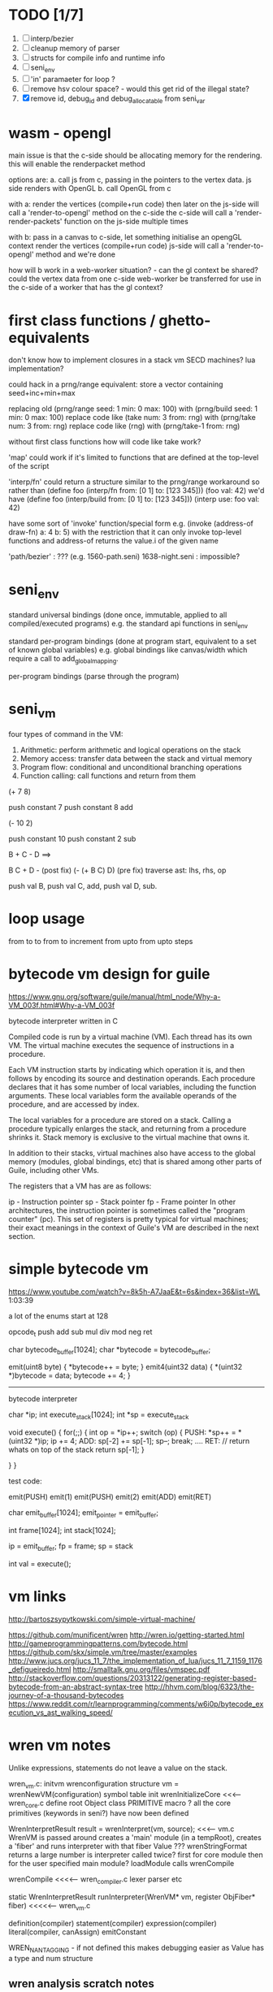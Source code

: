 * TODO [1/7]
  1. [ ] interp/bezier
  2. [ ] cleanup memory of parser
  3. [ ] structs for compile info and runtime info
  4. [ ] seni_env
  5. [ ] 'in' paramaeter for loop ?
  6. [ ] remove hsv colour space? - would this get rid of the illegal state?
  7. [X] remove id, debug_id and debug_allocatable from seni_var


* wasm - opengl

  main issue is that the c-side should be allocating memory for the rendering. this will enable the renderpacket method 

  options are:
  a. call js from c, passing in the pointers to the vertex data. js side renders with OpenGL
  b. call OpenGL from c

  with a:
  render the vertices (compile+run code)
  then later on the js-side will call a 'render-to-opengl' method on the c-side
  the c-side will call a 'render-render-packets' function on the js-side multiple times
  
  with b:
  pass in a canvas to c-side, let something initialise an opengGL context
  render the vertices (compile+run code)
  js-side will call a 'render-to-opengl' method and we're done

  how will b work in a web-worker situation? - can the gl context be shared? could the vertex data from one c-side web-worker be transferred for use in the c-side of a worker that has the gl context?
  

* first class functions / ghetto-equivalents
  don't know how to implement closures in a stack vm
  SECD machines? lua implementation?

  could hack in a prng/range equivalent:
  store a vector containing seed+inc+min+max

  replacing old (prng/range seed: 1 min: 0 max: 100) with (prng/build seed: 1 min: 0 max: 100)
  replace code like (take num: 3 from: rng) with (prng/take num: 3 from: rng)
  replace code like (rng) with (prng/take-1 from: rng)

  without first class functions how will code like take work?

  'map' could work if it's limited to functions that are defined at the top-level of the script

  'interp/fn' could return a structure similar to the prng/range workaround
  so rather than (define foo (interp/fn from: [0 1] to: [123 345])) (foo val: 42)
  we'd have      (define foo (interp/build from: [0 1] to: [123 345])) (interp use: foo val: 42)

  have some sort of 'invoke' function/special form
  e.g. (invoke (address-of draw-fn) a: 4 b: 5)
  with the restriction that it can only invoke top-level functions
  and address-of returns the value.i of the given name

  'path/bezier' : ??? (e.g. 1560-path.seni)
  1638-night.seni : impossible?


* seni_env

  standard universal bindings (done once, immutable, applied to all compiled/executed programs)
  e.g. the standard api functions in seni_env

  standard per-program bindings (done at program start, equivalent to a set of known global variables)
  e.g. global bindings like canvas/width which require a call to add_global_mapping.

  per-program bindings (parse through the program)



* seni_vm
  four types of command in the VM:
  1. Arithmetic: perform arithmetic and logical operations on the stack
  2. Memory access: transfer data between the stack and virtual memory
  3. Program flow: conditional and unconditional branching operations
  4. Function calling: call functions and return from them

(+ 7 8)

push constant 7
push constant 8
add


(- 10 2)

push constant 10
push constant 2
sub

B + C - D  ==> 

B C + D -  (post fix)
(- (+ B C) D) (pre fix)
traverse ast: lhs, rhs, op


push val B,
push val C, 
add,
push val D,
sub. 


* loop usage
from to
to
from to increment
from upto
from upto steps

* bytecode vm design for guile
  https://www.gnu.org/software/guile/manual/html_node/Why-a-VM_003f.html#Why-a-VM_003f

  bytecode interpreter written in C



Compiled code is run by a virtual machine (VM). Each thread has its own VM. The virtual machine executes the sequence of instructions in a procedure.

Each VM instruction starts by indicating which operation it is, and then follows by encoding its source and destination operands. Each procedure declares that it has some number of local variables, including the function arguments. These local variables form the available operands of the procedure, and are accessed by index.

The local variables for a procedure are stored on a stack. Calling a procedure typically enlarges the stack, and returning from a procedure shrinks it. Stack memory is exclusive to the virtual machine that owns it.

In addition to their stacks, virtual machines also have access to the global memory (modules, global bindings, etc) that is shared among other parts of Guile, including other VMs.

The registers that a VM has are as follows:

ip - Instruction pointer
sp - Stack pointer
fp - Frame pointer
In other architectures, the instruction pointer is sometimes called the "program counter" (pc). This set of registers is pretty typical for virtual machines; their exact meanings in the context of Guile's VM are described in the next section.



  

* simple bytecode vm
  https://www.youtube.com/watch?v=8k5h-A7JaaE&t=6s&index=36&list=WL
  1:03:39

  a lot of the enums start at 128

  opcode_t
  push add sub mul div mod neg ret

  char bytecode_buffer[1024];
  char *bytecode = bytecode_buffer;

  emit(uint8 byte) {
    *bytecode++ = byte;
  }
  emit4(uint32 data) {
    *(uint32 *)bytecode = data;
    bytecode += 4;
  }

  ---------------------------------------------------------------------------

  bytecode interpreter

  char *ip;
  int execute_stack[1024];
  int *sp = execute_stack

  void execute() {
    for(;;) {
      int op = *ip++;
      switch (op) {
      PUSH:
        *sp++ = *(uint32 *)ip;
        ip += 4;
      ADD:
        sp[-2] += sp[-1];
        sp--;
        break;
        ....
      RET:
        // return whats on top of the stack
        return sp[-1];
      }
 
    }
  }


  test code:

  emit(PUSH)
  emit(1)
  emit(PUSH)
  emit(2)
  emit(ADD)
  emit(RET)


  char emit_buffer[1024];
  emit_pointer = emit_buffer;

  int frame[1024];
  int stack[1024];

  ip = emit_buffer;
  fp = frame;
  sp = stack

  int val = execute();




* vm links
  http://bartoszsypytkowski.com/simple-virtual-machine/

  https://github.com/munificent/wren
  http://wren.io/getting-started.html
  http://gameprogrammingpatterns.com/bytecode.html
  https://github.com/skx/simple.vm/tree/master/examples
  http://www.jucs.org/jucs_11_7/the_implementation_of_lua/jucs_11_7_1159_1176_defigueiredo.html
  http://smalltalk.gnu.org/files/vmspec.pdf
  http://stackoverflow.com/questions/20313122/generating-register-based-bytecode-from-an-abstract-syntax-tree
  http://hhvm.com/blog/6323/the-journey-of-a-thousand-bytecodes
  https://www.reddit.com/r/learnprogramming/comments/w6i0p/bytecode_execution_vs_ast_walking_speed/

* wren vm notes
  Unlike expressions, statements do not leave a value on the stack.


  wren_vm.c:
  initvm
    wrenconfiguration structure
    vm = wrenNewVM(configuration)
      symbol table init
      wrenInitializeCore                <<<-- wren_core.c
        define root Object class
        PRIMITIVE macro ?
        all the core primitives (keywords in seni?) have now been defined

  WrenInterpretResult result = wrenInterpret(vm, source); <<<-- vm.c
    WrenVM is passed around
    creates a 'main' module (in a tempRoot), creates a 'fiber' and runs interpreter with that fiber
      Value ???
      wrenStringFormat returns a large number
  is interpreter called twice? first for core module then for the user specified main module?
  loadModule calls wrenCompile
  
  wrenCompile <<<<-- wren_compiler.c
    lexer parser etc
    

  static WrenInterpretResult runInterpreter(WrenVM* vm, register ObjFiber* fiber) <<<<<-- wren_vm.c

  definition(compiler)
  statement(compiler)
  expression(compiler)
  literal(compiler, canAssign)
  emitConstant

  WREN_NAN_TAGGING - if not defined this makes debugging easier as Value has a type and num structure

** wren analysis scratch notes
 >	wren_d.exe!emitOp(sCompiler * compiler, Code instruction) Line 1171	C
 	 wren_d.exe!emitShortArg(sCompiler * compiler, Code instruction, int arg) Line 1200	C
 	 wren_d.exe!emitConstant(sCompiler * compiler, unsigned __int64 value) Line 1221	C
 	 wren_d.exe!literal(sCompiler * compiler, bool canAssign) Line 2267	C
 	 wren_d.exe!parsePrecedence(sCompiler * compiler, Precedence precedence) Line 2680	C
 	 wren_d.exe!infixOp(sCompiler * compiler, bool canAssign) Line 2434	C
 	 wren_d.exe!parsePrecedence(sCompiler * compiler, Precedence precedence) Line 2686	C
 	 wren_d.exe!expression(sCompiler * compiler) Line 2694	C
 	 wren_d.exe!forStatement(sCompiler * compiler) Line 2905	C
 	 wren_d.exe!statement(sCompiler * compiler) Line 2992	C
 	 wren_d.exe!definition(sCompiler * compiler) Line 3421	C
 	 wren_d.exe!wrenCompile(WrenVM * vm, ObjModule * module, const char * source, bool isExpression, bool printErrors) Line 3468	C
 	 wren_d.exe!loadModule(WrenVM * vm, unsigned __int64 name, const char * source) Line 490	C
 	 wren_d.exe!wrenInterpretInModule(WrenVM * vm, const char * module, const char * source) Line 1328	C
 	 wren_d.exe!wrenInterpret(WrenVM * vm, const char * source) Line 1315	C
 	 wren_d.exe!runFile(const char * path) Line 232	C






   when compiling user code set a breakpoint on emitOp wren_compiler.c 1170

   System.print("hello from isg")
   for (i in 1..10) System.print("Counting up %(i)")

   instruction	CODE_LOAD_MODULE_VAR (17)	Code
   instruction	CODE_CONSTANT (0)	Code
	 instruction	CODE_CALL_1 (25)	Code
	 instruction	CODE_POP (23)	Code
	 instruction	CODE_CONSTANT (0)	Code
	 instruction	CODE_CONSTANT (0)	Code
	 instruction	CODE_CALL_1 (25)	Code
	 instruction	CODE_NULL (1)	Code
	 instruction	CODE_LOAD_LOCAL_0 (4)	Code
	 instruction	CODE_LOAD_LOCAL_1 (5)	Code
	 instruction	CODE_CALL_1 (25)	Code
	 instruction	CODE_STORE_LOCAL (14)	Code
	 instruction	CODE_JUMP_IF (60)	Code
	 instruction	CODE_LOAD_LOCAL_0 (4)	Code
	 instruction	CODE_LOAD_LOCAL_1 (5)	Code
	 instruction	CODE_CALL_1 (25)	Code
	 instruction	CODE_LOAD_MODULE_VAR (17)	Code
	 instruction	CODE_LOAD_MODULE_VAR (17)	Code
	 instruction	CODE_CALL_0 (24)	Code
	 instruction	CODE_CONSTANT (0)	Code
	 instruction	CODE_CALL_1 (25)	Code
	 instruction	CODE_LOAD_LOCAL_2 (6)	Code
	 instruction	CODE_CALL_1 (25)	Code
	 instruction	CODE_CONSTANT (0)	Code
	 instruction	CODE_CALL_1 (25)	Code
	 instruction	CODE_CALL_0 (24)	Code
	 instruction	CODE_CALL_1 (25)	Code
	 instruction	CODE_POP (23)	Code
	 instruction	CODE_LOOP (59)	Code



** wren build shenanigans

 Build Events -> Command Line had the following pasted in:

 python ../../libuv.py download
 python ../../libuv.py build -32

* timings

<2017-05-07 Sun>

A. full run but with SUB popping the stack

Eval Time taken 2 seconds 568 milliseconds
VM Time taken 2 seconds 986 milliseconds


--------------------------------------------------------------------------------

B. early return from vm_interpret

Eval Time taken 2 seconds 568 milliseconds
VM Time taken 0 seconds 0 milliseconds

--------------------------------------------------------------------------------

C. replacing safe_var_move with simpler dest.value.i = src.value.i

Eval Time taken 2 seconds 570 milliseconds
VM Time taken 2 seconds 945 milliseconds

--------------------------------------------------------------------------------

D. keeping a local variable indicating stack position and doing simple pointer increment/decrements

Eval Time taken 2 seconds 568 milliseconds
VM Time taken 1 seconds 552 milliseconds

--------------------------------------------------------------------------------

E. C + D

Eval Time taken 2 seconds 568 milliseconds
VM Time taken 1 seconds 502 milliseconds

--------------------------------------------------------------------------------

F. D + using 'register' keyword on commonly accessed variables in interpreter loop

Eval Time taken 2 seconds 665 milliseconds
VM Time taken 0 seconds 759 milliseconds

(/ 2665.0 759)
3.5111989459815547

* looking up arguments during bytecode execution

given:

(fn (something alpha: 10 beta: 20)
    (+ alpha beta))

assuming that the wlut values are:

| something | 42 |
| alpha     | 53 |
| beta      | 67 |

the MEM_SEG_ARGUMENT memory will be:

| 0 | 53 |
| 1 | 10 |
| 2 | 67 |
| 3 | 20 |

the fn_info->argument_offsets array would be:

| 0 | 53 |
| 1 | 67 |

then:
// finding argument location of 'beta':

index = get_argument_mapping(fn_info, 67); // returns 1
index_into_arguments_memory = (index * 2) + 1

--------------------------------------------------------------------------------

invoking a function would involve:
1. setting up the ARG memory with the default arguments given in the function signature (CALL_PREP ???)
2. overwriting particular values with those from the invocation (RET followed by PUSH/POP to change arg mem)
3. actually calling the function (CALL straight into function body, followed by RET)

fn_info would then have 2 addresses - 1 for setting up args, the other for the body

* bytecode sequence when calling functions


  (fn (adder a: 9 b: 8) (+ a b)) (adder a: 5 b: 3)

  0       JUMP    +14
  1       PUSH    CONST   1
  2       POP     ARG     0
  3       PUSH    CONST   9
  4       POP     ARG     1
  5       PUSH    CONST   2
  6       POP     ARG     2
  7       PUSH    CONST   8
  8       POP     ARG     3
  9       RET_0
  10      PUSH    ARG     1
  11      PUSH    ARG     3
  12      ADD
  13      RET
  14      CALL    1       2
  15      PUSH    CONST   5
  16      POP     ARG     1
  17      PUSH    CONST   3
  18      POP     ARG     3
  19      CALL_0 10      2
  20      STOP


  calling a function involves the following sequence being executed:
  (KF == Keep Frame)

  CALL      Pushes a frame onto the stack and jumps to the given ip
  RET_0     Returns to the ip stored in the frame pointer on the stack without popping the frame
  CALL_0    Jumps to the given ip without pushing a new frame (it does modify the ip on the frame 
            so that execution will return to the correct location at the next RET)
  RET       Returns to the ip stored in the frame pointer on the stack and pops the current frame


  This way, invoking a function results in the following:
  1. There are some empty pushes onto the stack in order to make room for all the named arguments
  2. A frame is pushed onto the stack
  3. The empty pushes from (1) are filled in with default values
  4. RET_0 moves the ip back to the calling code which can then override the default values
  5. CALL_0 moves the ip into the body of the called function, retaining the current frame
  6. The body is executed
  7. RET pops the frame and copies the last value from the function onto the current stack

  a flaw in this scheme is that LOCAL will now reference the new frame created 
  after CALL and nothing will be found e.g.

  17      CALL    1       1    <<<< - creates a new frame
  18      PUSH    LOCAL   0    <<<< - so now 'LOCAL' doesn't reference what you think it should
  19      DEC_RC  ARG     1
  20      POP     ARG     1
  21      INC_RC  ARG     1
  22      CALL_0  6       1



  another thing to note are the DEC_RC and INC_RC opcodes. These ensure that default arguments 
  which are vectors and will be overidden by the calling code will have their reference counts 
  correctly altered

  17      CALL    1       1    
  18      PUSH    LOCAL   0    
  19      DEC_RC  ARG     1    <<<< - decrement the reference count for the default argument
  20      POP     ARG     1
  21      INC_RC  ARG     1    <<<< - increment the caller supplied argument
  22      CALL_0  6       1
  

* frame structure


  ^^^ stack grows upwards
  ------------- <- sp of new frame
  locals (10)
  num_args
  IP
  FP
  args (n * 2)
  ------------- <- sp of previous frame
  ...
  ...

  after a function returns, the frame is popped and the sp has increased by one as it holds the return value from the function








* seni_var containing f32_array
  problems:
  1. seni_var holds a reference to a colour that's been allocated from the colour_slab. I've realised that to properly manage this we'll need to reference count VAR_COLOUR
  2. there are a _lot_ of seni_var heap allocations taking place. This is because _every_ 2d vector involves using seni_vars from the heap.
  

  solution:
  seni_var should hold 4 floats: 'f32_array' in addition to it's value union
  these 4 floats can be used to represent:
  - a colour (type == VAR_COLOUR, value.i == format, f32_array == components)
  - a 2d vector (type == VAR_2D, f32_array == x,y)
  - a quaternion (type == VAR_QUATERNION, f32_array == x,y,z,w)
  - etc etc etc

    the colour slab can be removed and there'll be no need to reference count colours since the safe_move, safe_copy, etc functions will also copy the f32_array

    nth will need to be refactored so that it looks into f32_array when given a VAR_2D
    append will need to be looked at (will any conversions be required?)


* benchmarking

| hash    | date             | opcodes | heap count | water mark | packets | bytecode time | total time |
|---------+------------------+---------+------------+------------+---------+---------------+------------|
| 24318cb | <2017-06-29 Thu> |  743718 |     122593 |         25 |      11 | 20ms          | 21ms       |
|         |                  |         |            |            |         |               |            |
   
** script
 (define 
   num-squares-to-render 15
   gap-size 30
   num-squares (+ 2 num-squares-to-render)
   num-gaps (+ num-squares 1)
   square-size (/ (- canvas/width (* gap-size num-gaps)) num-squares))

 (wash variation: 40
       line-width: 25
       line-segments: 5
       colour: (col/rgb r: 1.0 g: 1.0 b: 0.9))

 (loop (y from: 1 to: (- num-squares 1))
   (loop (x from: 1 to: (- num-squares 1))
     (define 
       x-pos (map-to-position at: x)
       y-pos (map-to-position at: y))
     (stroked-bezier-rect position: [x-pos y-pos]
                          colour-volatility: 20
                          volatility: (/ (math/distance vec1: [(/ canvas/width 2)
                                                               (/ canvas/height 2)]
                                                        vec2: [x-pos y-pos])
                                         100)
                          seed: (+ x (* y num-squares))
                          width: square-size 
                          height: square-size
                          colour: (col/rgb r: 1.0
                                           g: 0.0
                                           b: 0.4
                                           alpha: 1.0))))

 (fn (map-to-position at: 0)
     (+ (* (+ gap-size square-size) at) (/ square-size 2) gap-size))

 (fn (stroked-bezier-rect position: [0 0]
                          width: 10
                          height: 10
                          colour: (col/rgb r: 0.0 g: 1.0 b: 0.0 alpha: 0.5)
                          colour-volatility: 0
                          volatility: 0
                          overlap: 3
                          iterations: 10
                          seed: 343)
     (define 
       [x y] position
       third-width (/ width 3)
       third-height (/ height 3)
       vol volatility

       start-x (- x (/ width 2))
       start-y (- y (/ height 2))

       h-delta (/ height iterations)
       h-strip-width (/ height iterations)
       half-h-strip-width (/ h-strip-width 2)

       v-delta (/ width iterations)
       v-strip-width (/ width iterations)
       half-v-strip-width (/ v-strip-width 2)

       rng (prng/build min: -1 max: 1 seed: seed)

       half-alpha (/ (col/get-alpha colour: colour) 2)
       lab-colour (col/set-alpha colour: (col/convert format: LAB colour: colour)
                                 value: half-alpha))

     ; horizontal strips
     (loop (i to: iterations)
       (define 
         [rx1 ry1 rx2 ry2 rx3 ry3 rx4 ry4] (prng/take num: 8 from: rng)
         lightness (+ (col/get-lab-l colour: lab-colour)
                      (* colour-volatility (prng/take-1 from: rng)))
         current-colour (col/set-lab-l colour: lab-colour value: lightness))
       (bezier tessellation: 10
               line-width: (+ overlap h-strip-width)
               coords: [[(+ (+ (* rx1 vol) start-x)
                            (* 0 third-width))
                         (+ (+ (* i h-delta) (* ry1 vol) start-y)
                            half-h-strip-width)]

                        [(+ (+ (* rx2 vol) start-x)
                            (* 1 third-width))
                         (+ (+ (* i h-delta) (* ry2 vol) start-y)
                            half-h-strip-width)]

                        [(+ (+ (* rx3 vol) start-x)
                            (* 2 third-width))
                         (+ (+ (* i h-delta) (* ry3 vol) start-y)
                            half-h-strip-width)]

                        [(+ (+ (* rx4 vol) start-x)
                            (* 3 third-width))
                         (+ (+ (* i h-delta) (* ry4 vol) start-y)
                            half-h-strip-width)]]
               colour: current-colour))
     ; vertical strips
     (loop (i to: iterations)
       (define 
         [rx1 ry1 rx2 ry2 rx3 ry3 rx4 ry4] (prng/take num: 8 from: rng)
         lightness (+ (col/get-lab-l colour: lab-colour)
                      (* colour-volatility (prng/take-1 from: rng)))
         current-colour (col/set-lab-l colour: lab-colour value: lightness))
       (bezier tessellation: 10
               line-width: (+ overlap v-strip-width)
               coords: [[(+ (+ (* i v-delta) (* rx1 vol) start-x)
                            half-v-strip-width)
                         (+ (+ (* ry1 vol) start-y)
                            (* 0 third-height))]

                        [(+ (+ (* i v-delta) (* rx2 vol) start-x)
                            half-v-strip-width)
                         (+ (+ (* ry2 vol) start-y)
                            (* 1 third-height))]

                        [(+ (+ (* i v-delta) (* rx3 vol) start-x)
                            half-v-strip-width)
                         (+ (+ (* ry3 vol) start-y)
                            (* 2 third-height))]

                        [(+ (+ (* i v-delta) (* rx4 vol) start-x)
                            half-v-strip-width)
                         (+ (+ (* ry4 vol) start-y)
                            (* 3 third-height))]]
               colour: current-colour)))

 (fn (wash variation: 200
           line-width: 70
           line-segments: 5
           colour: (col/rgb r: 0.627 g: 0.627 b: 0.627 alpha: 0.4)
           seed: 272)
     (define 
       w/3 (/ canvas/width 3)
       h/3 (/ canvas/height 3))
     (loop (h from: -20 to: 1020 increment: 20)
           (bezier tessellation: line-segments
                   line-width: line-width
                   coords: [[0 (wash-wobble x: 0 y: h z: seed s: variation)]
                            [w/3 (wash-wobble x: w/3 y: h z: seed s: variation)]
                            [(* w/3 2) (wash-wobble x: (* w/3 2) y: h z: seed s: variation)]
                            [canvas/width (wash-wobble x: canvas/width y: h z: seed s: variation)]]
                   colour: colour)

           (bezier tessellation: line-segments
                   line-width: line-width
                   coords: [[(wash-wobble x: 0 y: h z: seed s: variation) 0]
                            [(wash-wobble x: h/3 y: h z: seed s: variation) h/3]
                            [(wash-wobble x: (* h/3 2) y: h z: seed s: variation) (* h/3 2)]
                            [(wash-wobble x: canvas/height y: h z: seed s: variation) canvas/height]]
                   colour: colour)))

 (fn (wash-wobble x: 0 y: 0 z: 0 s: 1)
     (+ y (* s (prng/perlin x: x y: y z: z))))

